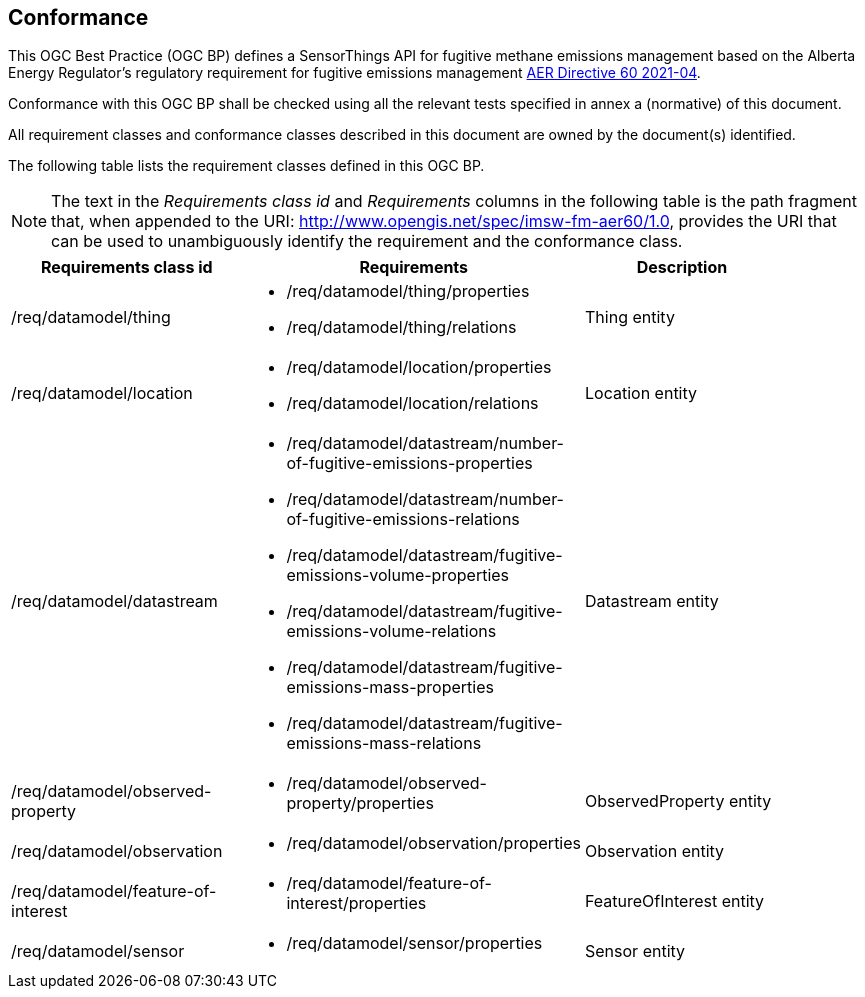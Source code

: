 == Conformance
This OGC Best Practice (OGC BP) defines a SensorThings API for fugitive methane emissions management based on the Alberta Energy Regulator’s regulatory requirement for fugitive emissions management https://www.aer.ca/regulating-development/rules-and-directives/directives/directive-060[AER Directive 60 2021-04].

Conformance with this OGC BP shall be checked using all the relevant tests specified in annex a (normative) of this document.

All requirement classes and conformance classes described in this document are owned by the document(s) identified.

The following table lists the requirement classes defined in this OGC BP.

[NOTE]
The text in the _Requirements class id_ and _Requirements_ columns in the following table is the path fragment that,
when appended to the URI: http://www.opengis.net/spec/imsw-fm-aer60/1.0, provides the URI that
can be used to unambiguously identify the requirement and the conformance class.

[cols="a,a,a"width="90%",options="header"]
|===
|Requirements class id |Requirements |Description
|/req/datamodel/thing |
* /req/datamodel/thing/properties
* /req/datamodel/thing/relations |Thing entity

|/req/datamodel/location |
* /req/datamodel/location/properties
* /req/datamodel/location/relations |Location entity

|/req/datamodel/datastream |
* /req/datamodel/datastream/number-of-fugitive-emissions-properties
* /req/datamodel/datastream/number-of-fugitive-emissions-relations
* /req/datamodel/datastream/fugitive-emissions-volume-properties
* /req/datamodel/datastream/fugitive-emissions-volume-relations
* /req/datamodel/datastream/fugitive-emissions-mass-properties
* /req/datamodel/datastream/fugitive-emissions-mass-relations |Datastream entity

|/req/datamodel/observed-property |
* /req/datamodel/observed-property/properties |ObservedProperty entity

|/req/datamodel/observation |
* /req/datamodel/observation/properties |Observation entity

|/req/datamodel/feature-of-interest |

* /req/datamodel/feature-of-interest/properties |FeatureOfInterest entity

|/req/datamodel/sensor |
* /req/datamodel/sensor/properties |Sensor entity

|===
